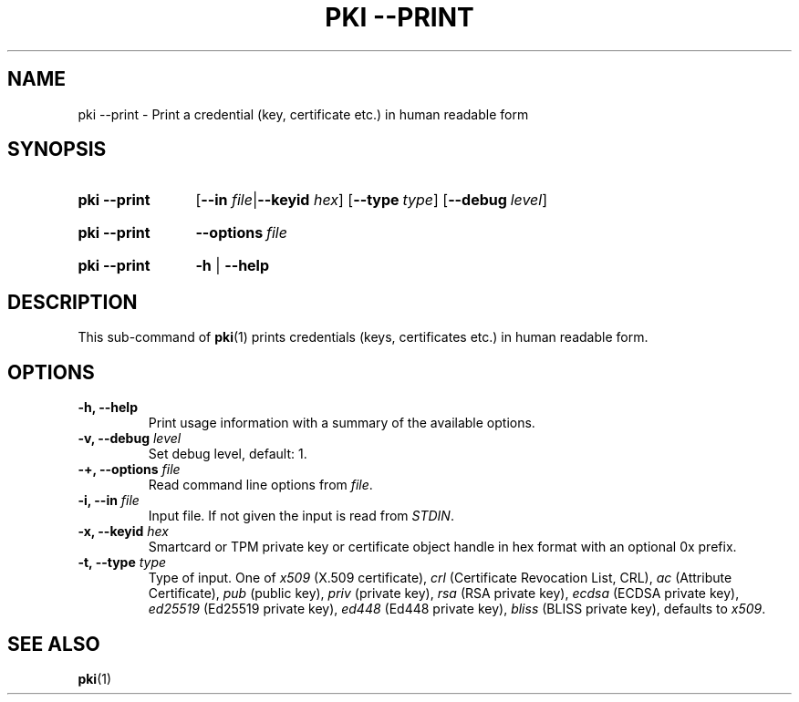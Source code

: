 .TH "PKI \-\-PRINT" 1 "2016-12-13" "5.9.5" "strongSwan"
.
.SH "NAME"
.
pki \-\-print \- Print a credential (key, certificate etc.) in human readable form
.
.SH "SYNOPSIS"
.
.SY pki\ \-\-print
.RB [ \-\-in
.IR file | \fB\-\-keyid\fR
.IR hex ]
.OP \-\-type type
.OP \-\-debug level
.YS
.
.SY pki\ \-\-print
.BI \-\-options\~ file
.YS
.
.SY "pki \-\-print"
.B \-h
|
.B \-\-help
.YS
.
.SH "DESCRIPTION"
.
This sub-command of
.BR pki (1)
prints credentials (keys, certificates etc.) in human readable form.
.
.SH "OPTIONS"
.
.TP
.B "\-h, \-\-help"
Print usage information with a summary of the available options.
.TP
.BI "\-v, \-\-debug " level
Set debug level, default: 1.
.TP
.BI "\-+, \-\-options " file
Read command line options from \fIfile\fR.
.TP
.BI "\-i, \-\-in " file
Input file. If not given the input is read from \fISTDIN\fR.
.TP
.BI "\-x, \-\-keyid " hex
Smartcard or TPM private key or certificate object handle in hex format with
an optional 0x prefix.
.TP
.BI "\-t, \-\-type " type
Type of input. One of \fIx509\fR (X.509 certificate), \fIcrl\fR (Certificate
Revocation List, CRL), \fIac\fR (Attribute Certificate), \fIpub\fR (public key),
\fIpriv\fR (private key), \fIrsa\fR (RSA private key), \fIecdsa\fR (ECDSA
private key), \fIed25519\fR (Ed25519 private key), \fIed448\fR (Ed448 private
key), \fIbliss\fR (BLISS private key), defaults to \fIx509\fR.
.
.SH "SEE ALSO"
.
.BR pki (1)

